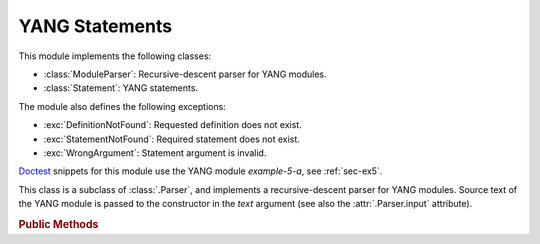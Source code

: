 ***************
YANG Statements
***************

.. module:: yangson.statement
   :synopsis: YANG statements and a parser for YANG modules

.. testsetup::

   import os
   os.chdir("examples/ex5")
   from yangson import DataModel
   from yangson.context import Context
   from yangson.statement import ModuleParser

.. testcleanup::

   os.chdir("../..")
   del DataModel._instances[DataModel]

This module implements the following classes:

* :class:`ModuleParser`: Recursive-descent parser for YANG modules.
* :class:`Statement`: YANG statements.

The module also defines the following exceptions:

* :exc:`DefinitionNotFound`: Requested definition does not exist.
* :exc:`StatementNotFound`: Required statement does not exist.
* :exc:`WrongArgument`: Statement argument is invalid.

Doctest__ snippets for this module use the YANG module *example-5-a*,
see :ref:`sec-ex5`.

__ http://www.sphinx-doc.org/en/stable/ext/doctest.html

.. doctest::

   >>> dm = DataModel.from_file("yang-library-ex5.json")
   >>> mex5a = Context.modules[('example-5-a', '')].statement

.. class:: Statement(kw: YangIdentifier, arg: Optional[str], pref: \
	   YangIdentifier = None)

   An instance of this class represents a parsed YANG statement. The
   constructor arguments *kw*, *arg* and *pref* initialize instance
   attributes :attr:`keyword`, :attr:`argument` and :attr:`prefix`,
   respectively.

   .. rubric:: Instance Attributes

   .. attribute:: keyword

      The statement's keyword. For extension statements, this is the
      local part of the keyword.

      .. doctest::

	 >>> mex5a.keyword
	 'module'

   .. attribute:: prefix

      Optional prefix of the statement keyword. It is ``None`` for all
      built-in statements, and for an extension statement it is the
      prefix of the module where the extension is defined.

   .. attribute:: argument

      The statement's argument. It is the final value of the argument
      string in which all preliminary processing steps, i.e.
      substitution of escape sequences and concatenation of parts
      joined with ``+``, have already been performed. For statements
      that have no argument, such as **input**, the value of this
      attribute is ``None``.

      .. doctest::

	 >>> mex5a.argument
	 'example-5-a'

   .. attribute:: superstmt

      Parent statement, or ``None`` if there is no parent.

   .. attribute:: substatements

      List of substatements.

      >>> len(mex5a.substatements)
      16

   .. rubric:: Public Methods

   .. method:: find1(kw: YangIdentifier, arg: str = None, pref: \
	       YangIdentifier = None, required: bool = False) ->
	       Optional[Statement]

      Return the first substatement of the receiver with a matching
      keyword and, optionally, argument. In order to match, the local
      part of the keyword has to be *kw*, and prefix has to be *pref*.
      If *pref* is ``None``, only built-in statements match. The last
      argument, *required*, controls what happens if a matching
      substatement is not found: if *required* is ``True``, then
      :exc:`StatementNotFound` is raised, otherwise ``None`` is
      returned. If *arg* is ``None``, then the arguments of
      substatements are not taken into account.

      .. doctest::

	 >>> lfs = mex5a.find1('leaf', 'string-leaf')
	 >>> str(lfs)
	 'leaf "string-leaf" { ... }'
	 >>> lfs.superstmt.keyword
	 'module'
	 >>> mex5a.find1('rpc') is None
	 True
	 >>> mex5a.find1('rpc', required=True)
	 Traceback (most recent call last):
	 ...
	 yangson.statement.StatementNotFound: `rpc' in `module "example-5-a" { ... }'

   .. method:: find_all(kw: YangIdentifier, pref: YangIdentifier = \
	       None) -> List[Statement]

      Return the list of all substatements with a matching
      keyword. The conditions on keyword matching are the same as for
      :meth:`find1`.

      .. doctest::

	 >>> len(mex5a.find_all('leaf'))
	 11
	 >>> mex5a.find_all('rpc')
	 []

   .. method:: get_definition(name: YangIdentifier, kw:
	       YangIdentifier) -> Statement:

      Search the receiver's parent statement and then all ancestor
      statements from inside out for the definition whose name is
      *name*. The second argument, *kw*, has to be ``grouping`` or
      ``typedef``, and controls whtehr the method looks for the
      definition of a grouping or typedef, respectively.

      This method raises :exc:`DefinitionNotFound` if the search
      is not successful.

      .. doctest::

	 >>> str(lfs.get_definition('my-string', 'typedef'))
	 'typedef "my-string" { ... }'
	 >>> lfs.get_definition('my-string', 'grouping')
	 Traceback (most recent call last):
	 ...
	 yangson.statement.DefinitionNotFound: grouping my-string

.. class:: ModuleParser(text: str)

   This class is a subclass of :class:`.Parser`, and implements a
   recursive-descent parser for YANG modules. Source text of the YANG
   module is passed to the constructor in the *text* argument (see
   also the :attr:`.Parser.input` attribute).

   .. rubric:: Public Methods

   .. automethod:: parse

      This method raises :exc:`WrongArgument` if a statement argument
      is invalid. It may also raise parsing exceptions defined in the
      :mod:`.parser` module.

      .. doctest::

	 >>> with open('example-5-a.yang') as infile:
	 ...     m5atxt = infile.read()
	 >>> str(ModuleParser(m5atxt).parse())
	 'module "example-5-a" { ... }'

.. exception:: StatementNotFound(parent: Statement, kw: YangIdentifier)

   A statement with keyword *kw* was not found as a substatement of
   *parent*.

.. exception:: DefinitionNotFound(kw: YangIdentifier, name: YangIdentifier)

   Definition of a grouping or typedef was not found. Argument *kw*
   is the keyword of the definition statement (``grouping`` or
   ``typedef``), and *name* is the name of the definition.

.. exception:: WrongArgument(stmt: Statement)

   The argument of statement *stmt* is invalid.
